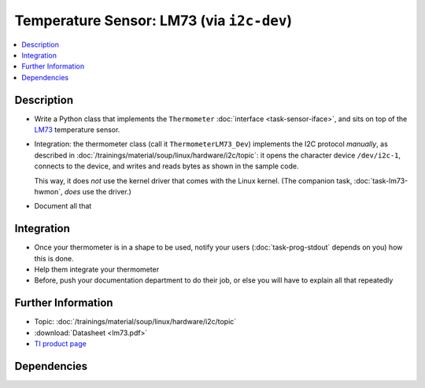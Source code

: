 .. ot-task:: ec2.sensors.task_lm73_dev
   :dependencies: ec2.devenv.sphinx_intro, 
		  ec2.sensors.task_sensor_iface,
		  ec2.devenv.hwdoc

Temperature Sensor: LM73 (via ``i2c-dev``)
==========================================

.. contents::
   :local:

Description
-----------

* Write a Python class that implements the ``Thermometer``
  :doc:`interface <task-sensor-iface>`, and sits on top of the `LM73
  <https://www.ti.com/product/LM73>`__ temperature sensor.
* Integration: the thermometer class (call it ``ThermometerLM73_Dev``)
  implements the I2C protocol *manually*, as described in
  :doc:`/trainings/material/soup/linux/hardware/i2c/topic`: it opens
  the character device ``/dev/i2c-1``, connects to the device, and
  writes and reads bytes as shown in the sample code.

  This way, it does *not* use the kernel driver that comes with the
  Linux kernel. (The companion task, :doc:`task-lm73-hwmon`, *does*
  use the driver.)
* Document all that

Integration
-----------

* Once your thermometer is in a shape to be used, notify your users
  (:doc:`task-prog-stdout` depends on you) how this is done.
* Help them integrate your thermometer
* Before, push your documentation department to do their job, or else
  you will have to explain all that repeatedly

Further Information
-------------------

* Topic: :doc:`/trainings/material/soup/linux/hardware/i2c/topic`
* :download:`Datasheet <lm73.pdf>`
* `TI product page <https://www.ti.com/product/LM73>`__

Dependencies
------------

.. ot-graph::
   :entries: ec2.sensors.task_lm73_dev
